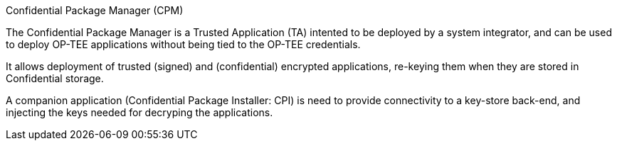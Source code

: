 Confidential Package Manager (CPM)
=================

The Confidential Package Manager is a Trusted Application (TA) intented to be deployed by a system integrator, and can be used to deploy OP-TEE applications without being tied to the OP-TEE credentials.

It allows deployment of trusted (signed) and (confidential) encrypted applications, re-keying them when they are stored in Confidential storage.

A companion application (Confidential Package Installer: CPI) is need to provide connectivity to a key-store back-end, and injecting the keys needed for decryping the applications.
